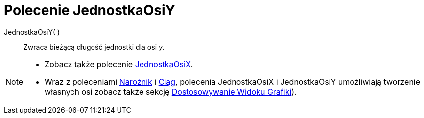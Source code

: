 = Polecenie JednostkaOsiY
:page-en: commands/AxisStepY
ifdef::env-github[:imagesdir: /en/modules/ROOT/assets/images]

JednostkaOsiY( )::
 Zwraca bieżącą długość jednostki dla osi _y_.

[NOTE]
====

* Zobacz także polecenie xref:/commands/JednostkaOsiX.adoc[JednostkaOsiX].
* Wraz z poleceniami xref:/commands/Narożnik.adoc[Narożnik] i xref:/commands/Ciąg.adoc[Ciąg], polecenia
JednostkaOsiX i JednostkaOsiY umożliwiają tworzenie własnych osi zobacz także sekcję
xref:/Dostosowywanie_Widoku_Grafiki.adoc[Dostosowywanie Widoku Grafiki]).

====
